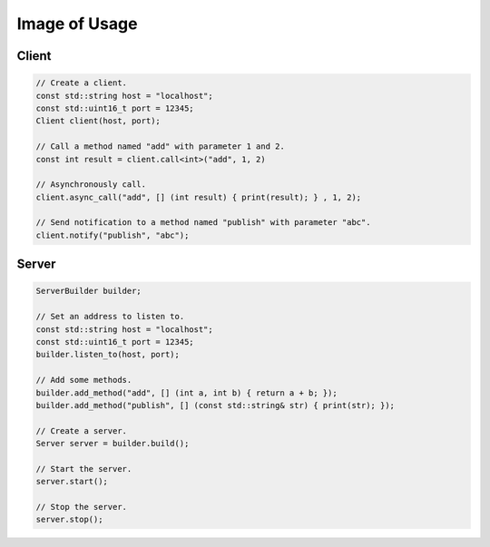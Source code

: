 Image of Usage
=====================

Client
-------------------

.. code-block:: cpp

    // Create a client.
    const std::string host = "localhost";
    const std::uint16_t port = 12345;
    Client client(host, port);

    // Call a method named "add" with parameter 1 and 2.
    const int result = client.call<int>("add", 1, 2)

    // Asynchronously call.
    client.async_call("add", [] (int result) { print(result); } , 1, 2);

    // Send notification to a method named "publish" with parameter "abc".
    client.notify("publish", "abc");

Server
-------------------

.. code-block:: cpp

    ServerBuilder builder;

    // Set an address to listen to.
    const std::string host = "localhost";
    const std::uint16_t port = 12345;
    builder.listen_to(host, port);

    // Add some methods.
    builder.add_method("add", [] (int a, int b) { return a + b; });
    builder.add_method("publish", [] (const std::string& str) { print(str); });

    // Create a server.
    Server server = builder.build();

    // Start the server.
    server.start();

    // Stop the server.
    server.stop();
